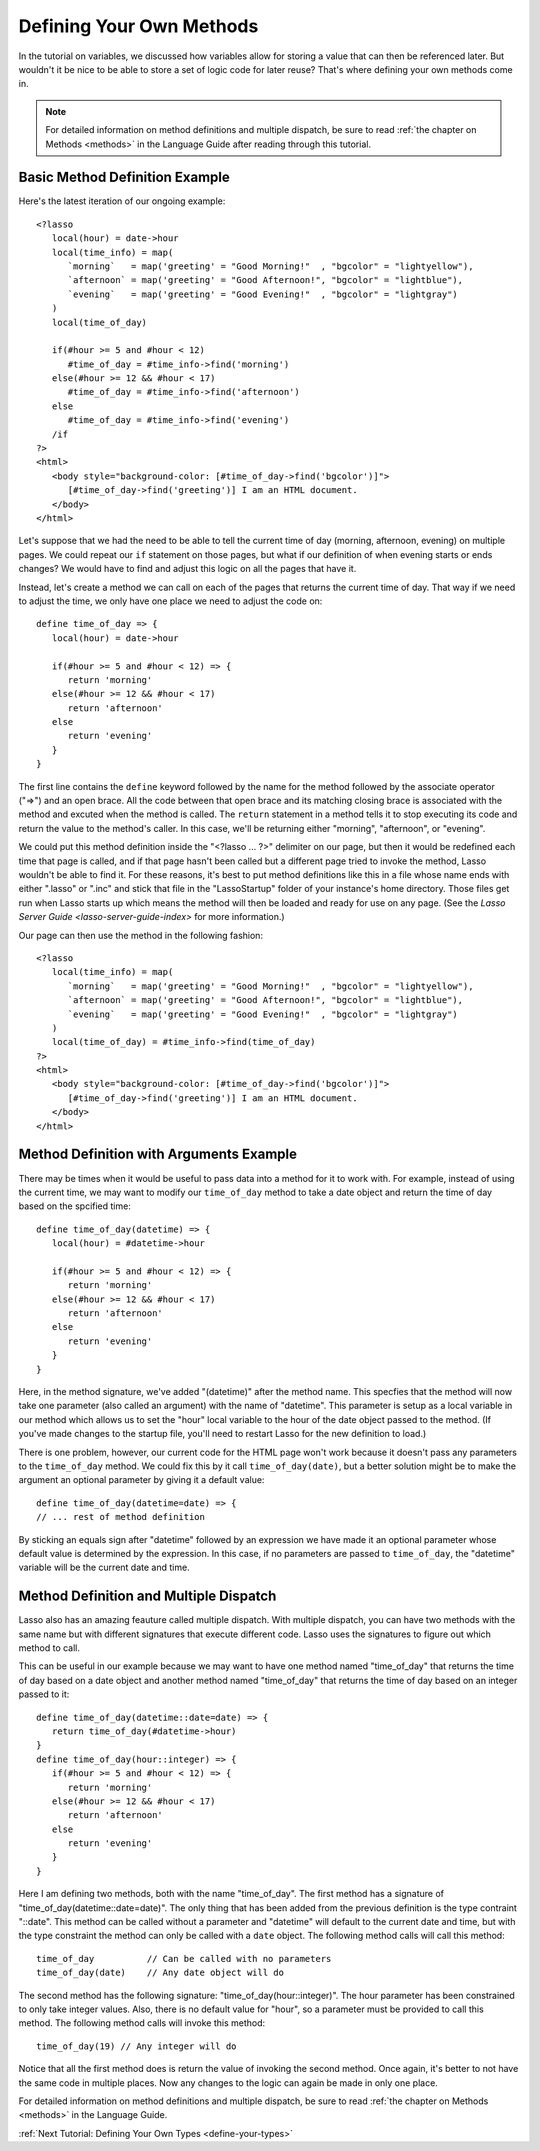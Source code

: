 .. _define-your-methods:

*************************
Defining Your Own Methods
*************************

In the tutorial on variables, we discussed how variables allow for storing a
value that can then be referenced later. But wouldn't it be nice to be able to
store a set of logic code for later reuse? That's where defining your own
methods come in.

.. note::
   For detailed information on method definitions and multiple dispatch, be sure
   to read :ref:`the chapter on Methods <methods>` in the Language Guide after
   reading through this tutorial.


Basic Method Definition Example
===============================

Here's the latest iteration of our ongoing example::

   <?lasso
      local(hour) = date->hour
      local(time_info) = map(
         `morning`   = map('greeting' = "Good Morning!"  , "bgcolor" = "lightyellow"),
         `afternoon` = map('greeting' = "Good Afternoon!", "bgcolor" = "lightblue"),
         `evening`   = map('greeting' = "Good Evening!"  , "bgcolor" = "lightgray")
      )
      local(time_of_day)

      if(#hour >= 5 and #hour < 12)
         #time_of_day = #time_info->find('morning')
      else(#hour >= 12 && #hour < 17)
         #time_of_day = #time_info->find('afternoon')
      else
         #time_of_day = #time_info->find('evening')
      /if
   ?>
   <html>
      <body style="background-color: [#time_of_day->find('bgcolor')]">
         [#time_of_day->find('greeting')] I am an HTML document.
      </body>
   </html>

Let's suppose that we had the need to be able to tell the current time of day
(morning, afternoon, evening) on multiple pages. We could repeat our ``if``
statement on those pages, but what if our definition of when evening starts or
ends changes? We would have to find and adjust this logic on all the pages that
have it.

Instead, let's create a method we can call on each of the pages that returns the
current time of day. That way if we need to adjust the time, we only have one
place we need to adjust the code on::

   define time_of_day => {
      local(hour) = date->hour

      if(#hour >= 5 and #hour < 12) => {
         return 'morning'
      else(#hour >= 12 && #hour < 17)
         return 'afternoon'
      else
         return 'evening'
      }
   }

The first line contains the ``define`` keyword followed by the name for the
method followed by the associate operator ("=>") and an open brace. All the code
between that open brace and its matching closing brace is associated with the
method and excuted when the method is called. The ``return`` statement in a
method tells it to stop executing its code and return the value to the method's
caller. In this case, we'll be returning either "morning", "afternoon", or
"evening".

We could put this method definition inside the "<?lasso ... ?>" delimiter on our
page, but then it would be redefined each time that page is called, and if that
page hasn't been called but a different page tried to invoke the method, Lasso
wouldn't be able to find it. For these reasons, it's best to put method
definitions like this in a file whose name ends with either ".lasso" or ".inc"
and stick that file in the "LassoStartup" folder of your instance's home
directory. Those files get run when Lasso starts up which means the method will
then be loaded and ready for use on any page. (See the
`Lasso Server Guide <lasso-server-guide-index>` for more information.)

Our page can then use the method in the following fashion::

   <?lasso
      local(time_info) = map(
         `morning`   = map('greeting' = "Good Morning!"  , "bgcolor" = "lightyellow"),
         `afternoon` = map('greeting' = "Good Afternoon!", "bgcolor" = "lightblue"),
         `evening`   = map('greeting' = "Good Evening!"  , "bgcolor" = "lightgray")
      )
      local(time_of_day) = #time_info->find(time_of_day)
   ?>
   <html>
      <body style="background-color: [#time_of_day->find('bgcolor')]">
         [#time_of_day->find('greeting')] I am an HTML document.
      </body>
   </html>


Method Definition with Arguments Example
========================================

There may be times when it would be useful to pass data into a method for it to
work with. For example, instead of using the current time, we may want to modify
our ``time_of_day`` method to take a date object and return the time of day
based on the spcified time::

   define time_of_day(datetime) => {
      local(hour) = #datetime->hour

      if(#hour >= 5 and #hour < 12) => {
         return 'morning'
      else(#hour >= 12 && #hour < 17)
         return 'afternoon'
      else
         return 'evening'
      }
   }

Here, in the method signature, we've added "(datetime)" after the method name.
This specfies that the method will now take one parameter (also called an
argument) with the name of "datetime". This parameter is setup as a local
variable in our method which allows us to set the "hour" local variable to the
hour of the date object passed to the method. (If you've made changes to the
startup file, you'll need to restart Lasso for the new definition to load.)

There is one problem, however, our current code for the HTML page won't work
because it doesn't pass any parameters to the ``time_of_day`` method. We could
fix this by it call ``time_of_day(date)``, but a better solution might be to
make the argument an optional parameter by giving it a default value::

   define time_of_day(datetime=date) => {
   // ... rest of method definition

By sticking an equals sign after "datetime" followed by an expression we have
made it an optional parameter whose default value is determined by the
expression. In this case, if no parameters are passed to ``time_of_day``, the
"datetime" variable will be the current date and time.


Method Definition and Multiple Dispatch
=======================================

Lasso also has an amazing feauture called multiple dispatch. With multiple
dispatch, you can have two methods with the same name but with different
signatures that execute different code. Lasso uses the signatures to figure out
which method to call.

This can be useful in our example because we may want to have one method named
"time_of_day" that returns the time of day based on a date object and another
method named "time_of_day" that returns the time of day based on an integer
passed to it::

   define time_of_day(datetime::date=date) => {
      return time_of_day(#datetime->hour)
   }
   define time_of_day(hour::integer) => {
      if(#hour >= 5 and #hour < 12) => {
         return 'morning'
      else(#hour >= 12 && #hour < 17)
         return 'afternoon'
      else
         return 'evening'
      }
   }

Here I am defining two methods, both with the name "time_of_day". The first
method has a signature of "time_of_day(datetime::date=date)". The only thing
that has been added from the previous definition is the type contraint "::date".
This method can be called without a parameter and "datetime" will default to the
current date and time, but with the type constraint the method can only be
called with a ``date`` object. The following method calls will call this
method::

   time_of_day          // Can be called with no parameters
   time_of_day(date)    // Any date object will do

The second method has the following signature: "time_of_day(hour::integer)".
The hour parameter has been constrained to only take integer values. Also, there
is no default value for "hour", so a parameter must be provided to call this
method. The following method calls will invoke this method::

   time_of_day(19) // Any integer will do

Notice that all the first method does is return the value of invoking the second
method. Once again, it's better to not have the same code in multiple places.
Now any changes to the logic can again be made in only one place.

For detailed information on method definitions and multiple dispatch, be sure to
read :ref:`the chapter on Methods <methods>` in the Language Guide.

:ref:`Next Tutorial: Defining Your Own Types <define-your-types>`